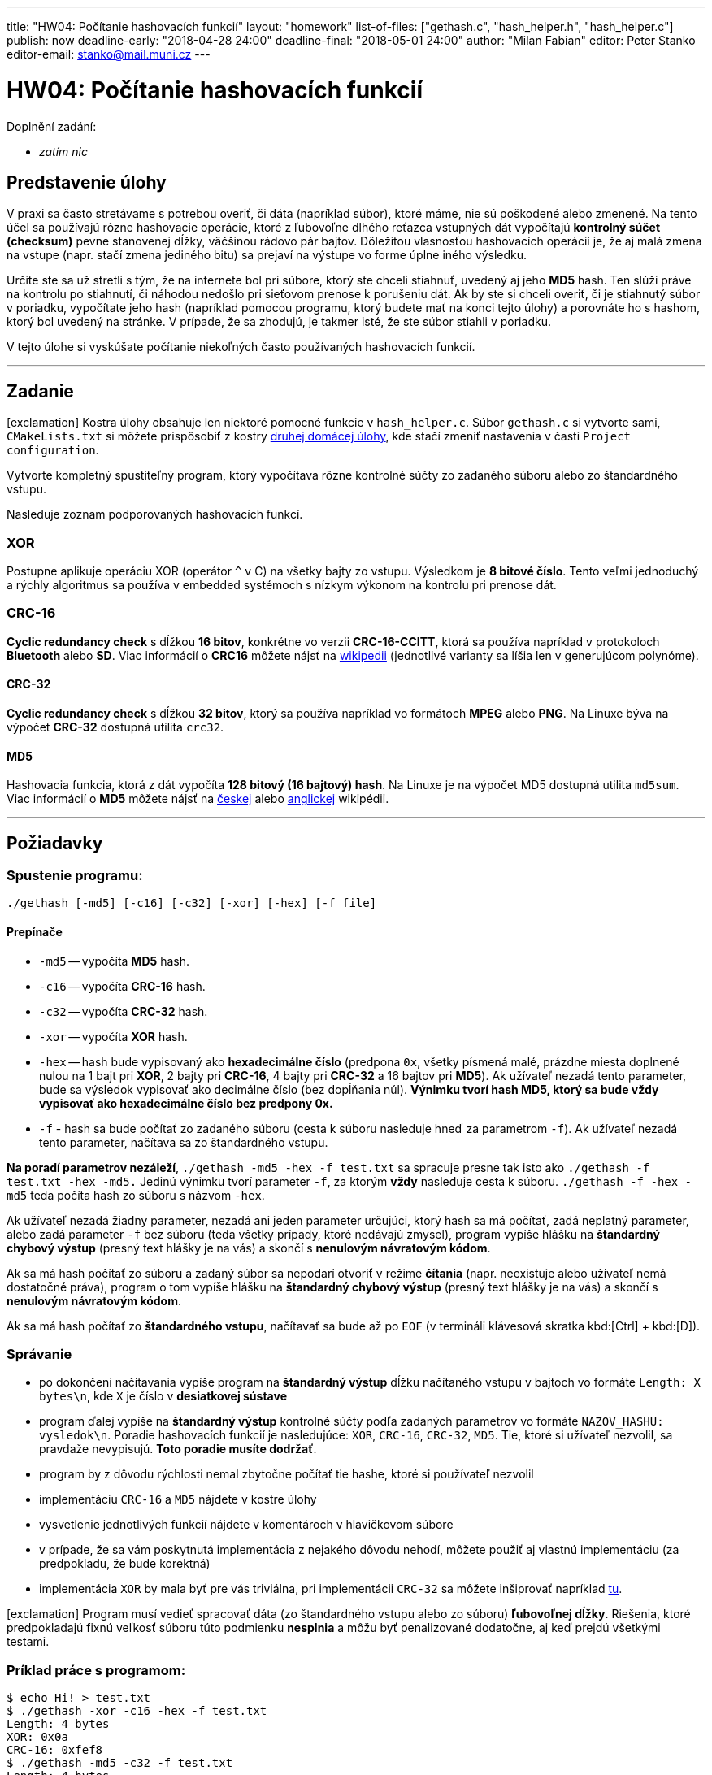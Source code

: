 ---
title: "HW04: Počítanie hashovacích funkcií"
layout: "homework"
list-of-files: ["gethash.c", "hash_helper.h", "hash_helper.c"]
publish: now
deadline-early: "2018-04-28 24:00"
deadline-final: "2018-05-01 24:00"
author: "Milan Fabian"
editor: Peter Stanko
editor-email: stanko@mail.muni.cz
---

= HW04: Počítanie hashovacích funkcií

Doplnění zadání:

* _zatím nic_

== Predstavenie úlohy

V praxi sa často stretávame s potrebou overiť, či dáta (napríklad súbor), ktoré máme,
nie sú poškodené alebo zmenené. Na tento účel sa používajú rôzne hashovacie operácie,
ktoré z ľubovoľne dlhého reťazca vstupných dát vypočítajú *kontrolný súčet (checksum)*
pevne stanovenej dĺžky, väčšinou rádovo pár bajtov.
Dôležitou vlasnosťou hashovacích operácií je, že aj malá zmena na vstupe
(napr. stačí zmena jediného bitu) sa prejaví na výstupe vo forme úplne iného výsledku.

Určite ste sa už stretli s tým, že na internete bol pri súbore, ktorý ste chceli stiahnuť,
uvedený aj jeho *MD5* hash. Ten slúži práve na kontrolu po stiahnutí,
či náhodou nedošlo pri sieťovom prenose k porušeniu dát.
Ak by ste si chceli overiť, či je stiahnutý súbor v poriadku, vypočítate jeho hash
(napríklad pomocou programu, ktorý budete mať na konci tejto úlohy) a porovnáte ho s hashom,
ktorý bol uvedený na stránke.
V prípade, že sa zhodujú, je takmer isté, že ste súbor stiahli v poriadku.

V tejto úlohe si vyskúšate počítanie niekoľných často používaných hashovacích funkcií.

'''

== Zadanie

[.alert.alert-warning]
icon:exclamation[role="mr-2"] Kostra úlohy obsahuje len niektoré pomocné
funkcie v `hash_helper.c`. Súbor
`gethash.c` si vytvorte sami, `CMakeLists.txt` si môžete prispôsobiť
z kostry link:../homework-02/pb071-hw02.zip[druhej domácej úlohy],
kde stačí zmeniť nastavenia v časti `Project configuration`.

Vytvorte kompletný spustiteľný program, ktorý vypočítava rôzne kontrolné súčty
zo zadaného súboru alebo zo štandardného vstupu.

Nasleduje zoznam podporovaných hashovacích funkcí.

=== XOR

Postupne aplikuje operáciu XOR (operátor `^` v C) na všetky bajty zo vstupu.
Výsledkom je *8 bitové číslo*. Tento veľmi jednoduchý a rýchly algoritmus sa používa v
embedded systémoch s nízkym výkonom na kontrolu pri prenose dát.

=== CRC-16

*Cyclic redundancy check* s dĺžkou *16 bitov*, konkrétne vo verzii *CRC-16-CCITT*,
ktorá sa používa napríklad v protokoloch *Bluetooth* alebo *SD*.
Viac informácií o *CRC16* môžete nájsť na
link:http://cs.wikipedia.org/wiki/Cyklick%C3%BD_redundantn%C3%AD_sou%C4%8Det[wikipedii]
(jednotlivé varianty sa líšia len v generujúcom polynóme).

==== CRC-32

*Cyclic redundancy check* s dĺžkou *32 bitov*, ktorý sa používa napríklad vo formátoch *MPEG*
alebo *PNG*. Na Linuxe býva na výpočet *CRC-32* dostupná utilita `crc32`.

==== MD5

Hashovacia funkcia, ktorá z dát vypočíta *128 bitový (16 bajtový) hash*.
Na Linuxe je na výpočet MD5 dostupná utilita `md5sum`.
Viac informácií o *MD5* môžete nájsť na
link:http://cs.wikipedia.org/wiki/Message-Digest_algorithm#MD5[českej]
alebo link:http://en.wikipedia.org/wiki/MD5[anglickej] wikipédii.

'''

== Požiadavky

=== Spustenie programu:

[source,sh]
----
./gethash [-md5] [-c16] [-c32] [-xor] [-hex] [-f file]
----

==== Prepínače

- `-md5` -- vypočíta *MD5* hash.
- `-c16` -- vypočíta *CRC-16* hash.
- `-c32` -- vypočíta *CRC-32* hash.
- `-xor` -- vypočíta *XOR* hash.
- `-hex` -- hash bude vypisovaný ako *hexadecimálne číslo*
(predpona `0x`, všetky písmená malé, prázdne miesta doplnené nulou na 1 bajt pri *XOR*,
2 bajty pri *CRC-16*, 4 bajty pri *CRC-32* a 16 bajtov pri *MD5*).
Ak užívateľ nezadá tento parameter, bude sa výsledok vypisovať ako decimálne číslo
(bez dopĺňania núl). **Výnimku tvorí hash *MD5*, ktorý sa bude vždy vypisovať
ako *hexadecimálne číslo* bez predpony 0x.**

- `-f` - hash sa bude počítať zo zadaného súboru (cesta k súboru nasleduje hneď za parametrom `-f`).
Ak užívateľ nezadá tento parameter, načítava sa zo štandardného vstupu.

**Na poradí parametrov nezáleží**, `./gethash -md5 -hex -f test.txt` sa spracuje presne tak isto ako
`./gethash -f test.txt -hex -md5.`
Jedinú výnimku tvorí parameter `-f`, za ktorým *vždy* nasleduje cesta k súboru.
`./gethash -f -hex -md5` teda počíta hash zo súboru s názvom `-hex`.

Ak užívateľ nezadá žiadny parameter, nezadá ani jeden parameter určujúci,
ktorý hash sa má počítať, zadá neplatný parameter, alebo zadá parameter `-f` bez súboru
(teda všetky prípady, ktoré nedávajú zmysel), program vypíše hlášku na
*štandardný chybový výstup* (presný text hlášky je na vás)
a skončí s *nenulovým návratovým kódom*.

Ak sa má hash počítať zo súboru a zadaný súbor sa nepodarí otvoriť v režime *čítania*
(napr. neexistuje alebo užívateľ nemá dostatočné práva), program o tom vypíše hlášku na
*štandardný chybový výstup* (presný text hlášky je na vás) a skončí s
*nenulovým návratovým kódom*.

Ak sa má hash počítať zo *štandardného vstupu*, načítavať sa bude až po `EOF`
(v termináli klávesová skratka kbd:[Ctrl] + kbd:[D]).

=== Správanie

- po dokončení načítavania vypíše program na *štandardný výstup* dĺžku načítaného vstupu
  v bajtoch vo formáte `Length: X bytes\n`, kde `X` je číslo v *desiatkovej sústave*
- program ďalej vypíše na *štandardný výstup* kontrolné súčty podľa zadaných parametrov
  vo formáte `NAZOV_HASHU: vysledok\n`. Poradie hashovacích funkcií je nasledujúce:
  `XOR`, `CRC-16`, `CRC-32`, `MD5`.
  Tie, ktoré si užívateľ nezvolil, sa pravdaže nevypisujú.
  **Toto poradie musíte dodržať**.
- program by z dôvodu rýchlosti nemal zbytočne počítať tie hashe, ktoré si
  používateľ nezvolil
- implementáciu `CRC-16` a `MD5` nájdete v kostre úlohy
- vysvetlenie jednotlivých funkcií nájdete v komentároch v hlavičkovom súbore
- v prípade, že sa vám poskytnutá implementácia z nejakého dôvodu nehodí,
  môžete použiť aj vlastnú implementáciu (za predpokladu, že bude korektná)
- implementácia `XOR` by mala byť pre vás triviálna, pri implementácii `CRC-32`
  sa môžete inšiprovať napríklad link:http://www.hackersdelight.org/hdcodetxt/crc.c.txt[tu].

[.alert.alert-danger]
icon:exclamation[role="mr-2"] Program musí vedieť spracovať dáta
(zo štandardného vstupu alebo zo súboru) **ľubovoľnej dĺžky**. Riešenia,
ktoré predpokladajú fixnú veľkosť súboru túto podmienku **nesplnia**
a môžu byť penalizované dodatočne, aj keď prejdú všetkými testami.

=== Príklad práce s programom:

[source,sh]
----
$ echo Hi! > test.txt
$ ./gethash -xor -c16 -hex -f test.txt
Length: 4 bytes
XOR: 0x0a
CRC-16: 0xfef8
$ ./gethash -md5 -c32 -f test.txt
Length: 4 bytes
CRC-32: 1420338076
MD5: 7e1db7d7b9f7c02085d2b56c2bb69cd8
----

'''

== Poznámky

- program prekladajte nasledovne:
+
[source,sh]
----
gcc -std=c99 -Wall -Wextra -Werror -pedantic -o gethash gethash.c hash_helper.c.
----

- svoj program si otestujte na memory leaky (neuvoľnená pamäť, nezavreté súbory, atď.),
  bude sa kontrolovať pomocou nástroja `valgrind`
- nie je potrebné snažiť sa výpočet hash-u čo najviac optimalizovať,
  cieľom úlohy je, aby ste si vyskúšali prácu s hashovacími funkciami a súbormi.
  Riešenia sa teda nebudú explicitne kontrolovať na zložitosť, ale zároveň
  nesmie byť spracovanie súboru príliš pomalé (napr. po bytoch), inak testy
  neprejdú na bežných limitoch na čas.
- vzorové riešenie si môžete vyskúšať na Aise: `/home/kontr/hw04/gethash`
- využite možnosť porovnať výsledok vašeho riešenia s výsledkom vzorového riešenia pomocou príkazu
  `diff`
